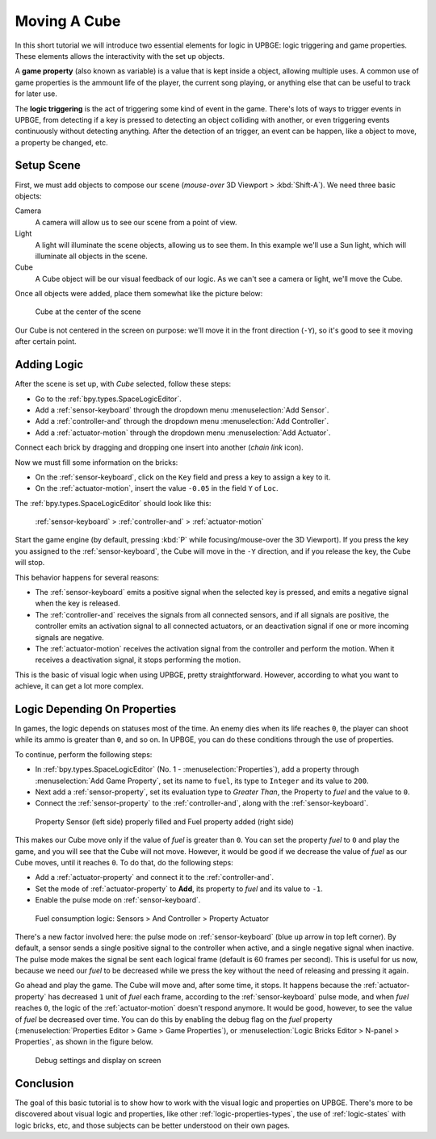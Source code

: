 .. _lb-move_object:

==============================
Moving A Cube
==============================

In this short tutorial we will introduce two essential elements for logic in UPBGE: logic triggering and game properties. These elements allows the interactivity with the set up objects.

A **game property** (also known as variable) is a value that is kept inside a object, allowing multiple uses. A common use of game properties is the ammount life of the player, the current song playing, or anything else that can be useful to track for later use.

The **logic triggering** is the act of triggering some kind of event in the game. There's lots of ways to trigger events in UPBGE, from detecting if a key is pressed to detecting an object colliding with another, or even triggering events continuously without detecting anything. After the detection of an trigger, an event can be happen, like a object to move, a property be changed, etc.

Setup Scene
++++++++++++++++++++++++++++++

First, we must add objects to compose our scene (*mouse-over* 3D Viewport > :kbd:`Shift-A`). We need three basic objects:

Camera
   A camera will allow us to see our scene from a point of view.
   
Light
   A light will illuminate the scene objects, allowing us to see them. In this example we'll use a Sun light, which will illuminate all objects in the scene.

Cube
   A Cube object will be our visual feedback of our logic. As we can't see a camera or light, we'll move the Cube.

Once all objects were added, place them somewhat like the picture below:

.. figure:: /images/tutorials/introducing_logic_bricks/01-move_object-initial_scene.png
   :figwidth: 90%

   Cube at the center of the scene
   
Our Cube is not centered in the screen on purpose: we'll move it in the front direction 
(``-Y``), so it's good to see it moving after certain point.

Adding Logic
++++++++++++++++++++++++++++++

After the scene is set up, with `Cube` selected, follow these steps:

- Go to the :ref:`bpy.types.SpaceLogicEditor`.
- Add a :ref:`sensor-keyboard` through the dropdown menu :menuselection:`Add Sensor`.
- Add a :ref:`controller-and` through the dropdown menu :menuselection:`Add Controller`.
- Add a :ref:`actuator-motion` through the dropdown menu :menuselection:`Add Actuator`.

Connect each brick by dragging and dropping one insert into another (`chain link` icon).
   
Now we must fill some information on the bricks:

- On the :ref:`sensor-keyboard`, click on the ``Key`` field and press a key to assign a key to it.
- On the :ref:`actuator-motion`, insert the value ``-0.05`` in the field ``Y`` of ``Loc``.

The :ref:`bpy.types.SpaceLogicEditor` should look like this:

.. figure:: /images/tutorials/introducing_logic_bricks/02-move_object-logic_editor.png
   :figwidth: 100%

   :ref:`sensor-keyboard` > :ref:`controller-and` > :ref:`actuator-motion`

Start the game engine (by default, pressing :kbd:`P` while focusing/mouse-over the 3D Viewport). If you press the key you assigned to the :ref:`sensor-keyboard`, the Cube will move in the ``-Y`` direction, and if you release the key, the Cube will stop.

This behavior happens for several reasons:

- The :ref:`sensor-keyboard` emits a positive signal when the selected key is pressed, and emits a negative signal when the key is released.
- The :ref:`controller-and` receives the signals from all connected sensors, and if all signals are positive, the controller emits an activation signal to all connected actuators, or an deactivation signal if one or more incoming signals are negative.
- The :ref:`actuator-motion` receives the activation signal from the controller and perform the motion. When it receives a deactivation signal, it stops performing the motion.

This is the basic of visual logic when using UPBGE, pretty straightforward. However, according to what you want to achieve, it can get a lot more complex.

Logic Depending On Properties
++++++++++++++++++++++++++++++

In games, the logic depends on statuses most of the time. An enemy dies when its life reaches ``0``, the player can shoot while its ammo is greater than ``0``, and so on. In UPBGE, you can do these conditions through the use of properties.

To continue, perform the following steps:

- In :ref:`bpy.types.SpaceLogicEditor` (No. 1 - :menuselection:`Properties`), add a property through :menuselection:`Add Game Property`, set its name to ``fuel``, its type to ``Integer`` and its value to ``200``.
- Next add a :ref:`sensor-property`, set its evaluation type to *Greater Than*, the Property to *fuel* and the value to ``0``.
- Connect the :ref:`sensor-property` to the :ref:`controller-and`, along with the :ref:`sensor-keyboard`.

.. figure:: /images/tutorials/introducing_logic_bricks/03-move_object-property_2x.png
   :figwidth: 100%
   
   Property Sensor (left side) properly filled and Fuel property added (right side)

This makes our Cube move only if the value of *fuel* is greater than ``0``. You can set the property *fuel* to ``0`` and play the game, and you will see that the Cube will not move. However, it would be good if we decrease the value of *fuel* as our Cube moves, until it reaches ``0``. To do that, do the following steps:

- Add a :ref:`actuator-property` and connect it to the :ref:`controller-and`.
- Set the mode of :ref:`actuator-property` to **Add**, its property to *fuel* and its value to ``-1``.
- Enable the pulse mode on :ref:`sensor-keyboard`.

.. figure:: /images/tutorials/introducing_logic_bricks/04-move_object-fuel_consumption.png
   :figwidth: 100%
   
   Fuel consumption logic: Sensors > And Controller > Property Actuator

There's a new factor involved here: the pulse mode on :ref:`sensor-keyboard` (blue ``up`` arrow in top left corner). By default, a sensor sends a single positive signal to the controller when active, and a single negative signal when inactive. The pulse mode makes the signal be sent each logical frame (default is 60 frames per second). This is useful for us now, because we need our *fuel* to be decreased while we press the key without the need of releasing and pressing it again.

Go ahead and play the game. The Cube will move and, after some time, it stops. It happens because the :ref:`actuator-property` has decreased ``1`` unit of *fuel* each frame, according to the :ref:`sensor-keyboard` pulse mode, and when *fuel* reaches ``0``, the logic of the :ref:`actuator-motion` doesn't respond anymore. It would be good, however, to see the value of *fuel* be decreased over time. You can do this by enabling the debug flag on the *fuel* property (:menuselection:`Properties Editor > Game > Game Properties`), or :menuselection:`Logic Bricks Editor > N-panel > Properties`, as shown in the figure below.

.. figure:: /images/tutorials/introducing_logic_bricks/05-move_object-debug.png
   :figwidth: 100%

   Debug settings and display on screen

Conclusion
++++++++++++++++++++++++++++++

The goal of this basic tutorial is to show how to work with the visual logic and properties on UPBGE. There's more to be discovered about visual logic and properties, like other :ref:`logic-properties-types`, the use of :ref:`logic-states` with logic bricks, etc, and those subjects can be better understood on their own pages.
